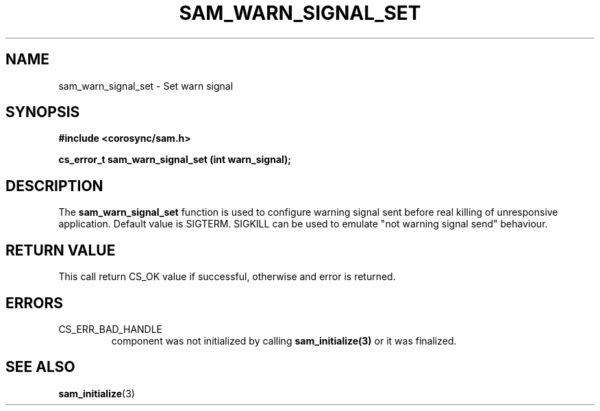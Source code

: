 .\"/*
.\" * Copyright (c) 2010 Red Hat, Inc.
.\" *
.\" * All rights reserved.
.\" *
.\" * Author: Jan Friesse (jfriesse@redhat.com)
.\" *
.\" * This software licensed under BSD license, the text of which follows:
.\" *
.\" * Redistribution and use in source and binary forms, with or without
.\" * modification, are permitted provided that the following conditions are met:
.\" *
.\" * - Redistributions of source code must retain the above copyright notice,
.\" *   this list of conditions and the following disclaimer.
.\" * - Redistributions in binary form must reproduce the above copyright notice,
.\" *   this list of conditions and the following disclaimer in the documentation
.\" *   and/or other materials provided with the distribution.
.\" * - Neither the name of the Red Hat, Inc. nor the names of its
.\" *   contributors may be used to endorse or promote products derived from this
.\" *   software without specific prior written permission.
.\" *
.\" * THIS SOFTWARE IS PROVIDED BY THE COPYRIGHT HOLDERS AND CONTRIBUTORS "AS IS"
.\" * AND ANY EXPRESS OR IMPLIED WARRANTIES, INCLUDING, BUT NOT LIMITED TO, THE
.\" * IMPLIED WARRANTIES OF MERCHANTABILITY AND FITNESS FOR A PARTICULAR PURPOSE
.\" * ARE DISCLAIMED. IN NO EVENT SHALL THE COPYRIGHT OWNER OR CONTRIBUTORS BE
.\" * LIABLE FOR ANY DIRECT, INDIRECT, INCIDENTAL, SPECIAL, EXEMPLARY, OR
.\" * CONSEQUENTIAL DAMAGES (INCLUDING, BUT NOT LIMITED TO, PROCUREMENT OF
.\" * SUBSTITUTE GOODS OR SERVICES; LOSS OF USE, DATA, OR PROFITS; OR BUSINESS
.\" * INTERRUPTION) HOWEVER CAUSED AND ON ANY THEORY OF LIABILITY, WHETHER IN
.\" * CONTRACT, STRICT LIABILITY, OR TORT (INCLUDING NEGLIGENCE OR OTHERWISE)
.\" * ARISING IN ANY WAY OUT OF THE USE OF THIS SOFTWARE, EVEN IF ADVISED OF
.\" * THE POSSIBILITY OF SUCH DAMAGE.
.\" */
.TH "SAM_WARN_SIGNAL_SET" 3 "03/11/2010" "corosync Man Page" "Corosync Cluster Engine Programmer's Manual"

.SH NAME
.P
sam_warn_signal_set \- Set warn signal

.SH SYNOPSIS
.P
\fB#include <corosync/sam.h>\fR

.P
\fBcs_error_t sam_warn_signal_set (int warn_signal);\fR

.SH DESCRIPTION
.P
The \fBsam_warn_signal_set\fR function is used to configure warning signal
sent before real killing of unresponsive application. Default value is
SIGTERM. SIGKILL can be used to emulate "not warning signal send" behaviour.

.SH RETURN VALUE
.P
This call return CS_OK value if successful, otherwise and error is returned.

.SH ERRORS
.TP
CS_ERR_BAD_HANDLE
component was not initialized by calling \fBsam_initialize(3)\fR or it was finalized.

.SH "SEE ALSO"
.BR sam_initialize (3)

